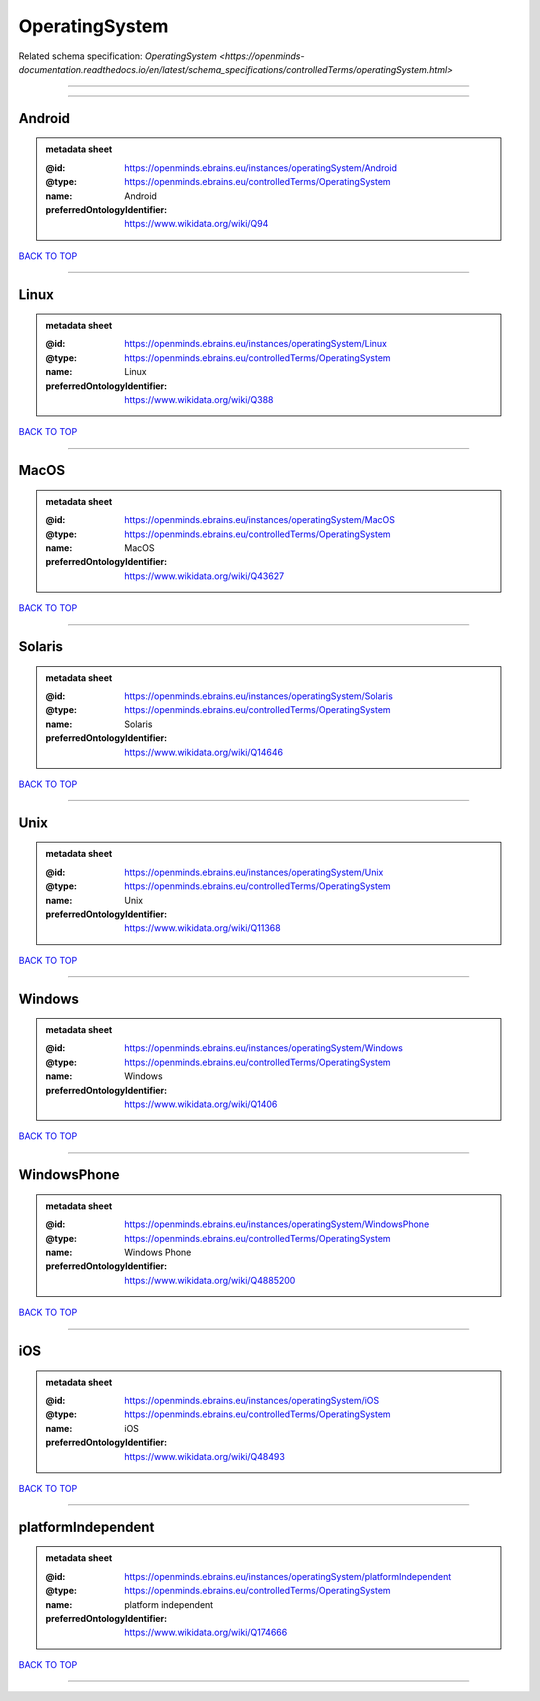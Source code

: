 ###############
OperatingSystem
###############

Related schema specification: `OperatingSystem <https://openminds-documentation.readthedocs.io/en/latest/schema_specifications/controlledTerms/operatingSystem.html>`

------------

------------

Android
-------

.. admonition:: metadata sheet

   :@id: https://openminds.ebrains.eu/instances/operatingSystem/Android
   :@type: https://openminds.ebrains.eu/controlledTerms/OperatingSystem
   :name: Android
   :preferredOntologyIdentifier: https://www.wikidata.org/wiki/Q94

`BACK TO TOP <OperatingSystem_>`_

------------

Linux
-----

.. admonition:: metadata sheet

   :@id: https://openminds.ebrains.eu/instances/operatingSystem/Linux
   :@type: https://openminds.ebrains.eu/controlledTerms/OperatingSystem
   :name: Linux
   :preferredOntologyIdentifier: https://www.wikidata.org/wiki/Q388

`BACK TO TOP <OperatingSystem_>`_

------------

MacOS
-----

.. admonition:: metadata sheet

   :@id: https://openminds.ebrains.eu/instances/operatingSystem/MacOS
   :@type: https://openminds.ebrains.eu/controlledTerms/OperatingSystem
   :name: MacOS
   :preferredOntologyIdentifier: https://www.wikidata.org/wiki/Q43627

`BACK TO TOP <OperatingSystem_>`_

------------

Solaris
-------

.. admonition:: metadata sheet

   :@id: https://openminds.ebrains.eu/instances/operatingSystem/Solaris
   :@type: https://openminds.ebrains.eu/controlledTerms/OperatingSystem
   :name: Solaris
   :preferredOntologyIdentifier: https://www.wikidata.org/wiki/Q14646

`BACK TO TOP <OperatingSystem_>`_

------------

Unix
----

.. admonition:: metadata sheet

   :@id: https://openminds.ebrains.eu/instances/operatingSystem/Unix
   :@type: https://openminds.ebrains.eu/controlledTerms/OperatingSystem
   :name: Unix
   :preferredOntologyIdentifier: https://www.wikidata.org/wiki/Q11368

`BACK TO TOP <OperatingSystem_>`_

------------

Windows
-------

.. admonition:: metadata sheet

   :@id: https://openminds.ebrains.eu/instances/operatingSystem/Windows
   :@type: https://openminds.ebrains.eu/controlledTerms/OperatingSystem
   :name: Windows
   :preferredOntologyIdentifier: https://www.wikidata.org/wiki/Q1406

`BACK TO TOP <OperatingSystem_>`_

------------

WindowsPhone
------------

.. admonition:: metadata sheet

   :@id: https://openminds.ebrains.eu/instances/operatingSystem/WindowsPhone
   :@type: https://openminds.ebrains.eu/controlledTerms/OperatingSystem
   :name: Windows Phone
   :preferredOntologyIdentifier: https://www.wikidata.org/wiki/Q4885200

`BACK TO TOP <OperatingSystem_>`_

------------

iOS
---

.. admonition:: metadata sheet

   :@id: https://openminds.ebrains.eu/instances/operatingSystem/iOS
   :@type: https://openminds.ebrains.eu/controlledTerms/OperatingSystem
   :name: iOS
   :preferredOntologyIdentifier: https://www.wikidata.org/wiki/Q48493

`BACK TO TOP <OperatingSystem_>`_

------------

platformIndependent
-------------------

.. admonition:: metadata sheet

   :@id: https://openminds.ebrains.eu/instances/operatingSystem/platformIndependent
   :@type: https://openminds.ebrains.eu/controlledTerms/OperatingSystem
   :name: platform independent
   :preferredOntologyIdentifier: https://www.wikidata.org/wiki/Q174666

`BACK TO TOP <OperatingSystem_>`_

------------

